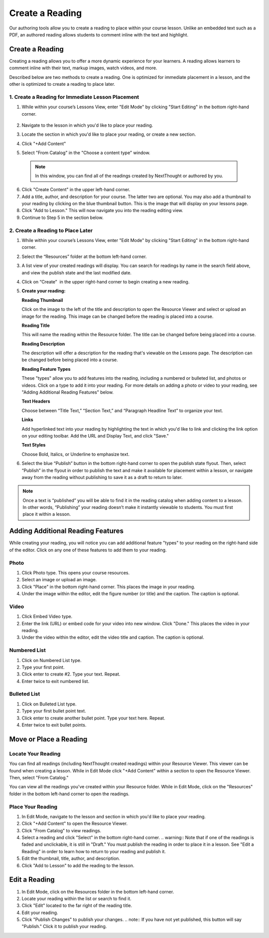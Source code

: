 =========================
Create a Reading
=========================

Our authoring tools allow you to create a reading to place within your
course lesson. Unlike an embedded text such as a PDF, an authored
reading allows students to comment inline with the text and highlight.

Create a Reading
----------------
Creating a reading allows you to offer a more dynamic experience for your learners. A reading allows learners to comment inline with their text, markup images, watch videos, and more.

Described below are two methods to create a reading. One is optimized for immediate placement in a lesson, and the other is optimized to create a reading to place later.

1. Create a Reading for Immediate Lesson Placement
^^^^^^^^^^^^^^^^^^^^^^^^^^^^^^^^^^^^^^^^^^^^^^^^^^

1. While within your course’s Lessons View, enter "Edit Mode" by clicking "Start Editing" in the bottom right-hand corner.
    
	|image114|
  
2. Navigate to the lesson in which you'd like to place your reading.
  
3. Locate the section in which you'd like to place your reading, or create a new section.
  
4. Click "+Add Content" 
  
5. Select "From Catalog" in the "Choose a content type" window.

  .. note:: In this window, you can find all of the readings created by NextThought or authored by you.
  
  |image123|
  
6. Click "Create Content" in the upper left-hand corner.
  
7. Add a title, author, and description for your course. The latter two are optional. You may also add a thumbnail to your reading by clicking on the blue thumbnail button. This is the image that will display on your lessons page.
  
8. Click "Add to Lesson." This will now navigate you into the reading editing view. 

9. Continue to Step 5 in the section below.


2. Create a Reading to Place Later
^^^^^^^^^^^^^^^^^^^^^^^^^^^^^^^^^^^

1. While within your course’s Lessons View, enter "Edit Mode" by clicking "Start Editing" in the bottom right-hand corner.
   
   |image114|

2. Select the “Resources” folder at the bottom left-hand corner.

   |image116|

3. A list view of your created readings will display. You can search for readings by name in the search field above, and view the publish state
   and the last modified date. 

   |Screen Shot 2017-03-24 at 10.36.34 AM.png|

4. Click on “Create”  in the upper right-hand corner to begin creating a new reading.

   |image119|

5. **Create your reading:** 

   **Reading Thumbnail**

   Click on the image to the left of the title and description to open the Resource Viewer and select or upload an image for the reading. This image can be changed before the reading is placed into a course.

   **Reading Title**

   This will name the reading within the Resource folder. The title can be changed before being placed into a course.

   **Reading Description**

   The description will offer a description for the reading that's viewable on the Lessons page. The description can be changed before being placed into a course.

   **Reading Feature Types**
   
   These "types" allow you to add features into the reading, including a numbered or bulleted list, and photos or videos. Click on a type to add it into your reading. For more details on adding a photo or video to your reading, see "Adding Additional Reading Features" below.
   
   **Text Headers**
   
   Choose between “Title Text,” “Section Text,” and “Paragraph Headline Text” to organize your text.
   
   **Links**
   
   Add hyperlinked text into your reading by highlighting the text in which you'd like to link and clicking the link option on your editing toolbar. Add the URL and Display Text, and click "Save."
   
   **Text Styles**
   
   Choose Bold, Italics, or Underline to emphasize text.


6. Select the blue “Publish” button in the bottom right-hand corner to open the publish state flyout. Then, select “Publish” in the flyout in order to publish the text and make it available for placement within a lesson, or navigate away from the reading without publishing to save it as a draft to return to later.
   
   |image122|


.. note:: Once a text is “published” you will be able to find it in the reading catalog when adding content to a lesson. In other words, “Publishing” your reading doesn’t make it instantly viewable to students. You must first place it within a lesson.


Adding Additional Reading Features
----------------------------------

While creating your reading, you will notice you can add additional feature "types" to your reading on the right-hand side of the editor. Click on any one of these features to add them to your reading.

Photo
^^^^^^

1. Click Photo type. This opens your course resources.

2.  Select an image or upload an image.

3. Click "Place" in the bottom right-hand corner. This places the image in your reading.

4. Under the image within the editor, edit the figure number (or title) and the caption. The caption is optional.


Video
^^^^^^

1. Click Embed Video type.

2. Enter the link (URL) or embed code for your video into new window. Click "Done." This places the video in your reading.

3. Under the video within the editor, edit the video title and caption. The caption is optional.


Numbered List
^^^^^^^^^^^^^^

1. Click on Numbered List type.

2. Type your first point.

3. Click enter to create #2. Type your text. Repeat.

4. Enter twice to exit numbered list.

Bulleted List
^^^^^^^^^^^^^^

1. Click on Bulleted List type.

2. Type your first bullet point text.

3. Click enter to create another bullet point. Type your text here. Repeat.

4. Enter twice to exit bullet points.

Move or Place a Reading
------------------------

Locate Your Reading
^^^^^^^^^^^^^^^^^^^^

You can find all readings (including NextThought created readings) within your Resource Viewer. This viewer can be found when creating a lesson. While in Edit Mode click "+Add Content" within a section to open the Resource Viewer. Then, select "From Catalog."

You can view all the readings you've created within your Resource folder. While in Edit Mode, click on the "Resources" folder in the bottom left-hand corner to open the readings.

Place Your Reading
^^^^^^^^^^^^^^^^^^^

1. In Edit Mode, navigate to the lesson and section in which you'd like to place your reading.

2. Click "+Add Content" to open the Resource Viewer.

3. Click "From Catalog" to view readings.
   
4. Select a reading and click "Select" in the bottom right-hand corner.
   .. warning:: Note that if one of the readings is faded and unclickable, it is still in "Draft." You must publish the reading in order to place it in a lesson. See "Edit a Reading" in order to learn how to return to your reading and publish it.
   
5. Edit the thumbnail, title, author, and description. 

6. Click "Add to Lesson" to add the reading to the lesson.

Edit a Reading
--------------

1. In Edit Mode, click on the Resources folder in the bottom left-hand corner.

2. Locate your reading within the list or search to find it.

3. Click "Edit" located to the far right of the reading title. 

4. Edit your reading.

5. Click "Publish Changes" to publish your changes. 
   .. note:: If you have not yet published, this button will say "Publish." Click it to publish your reading.


.. |image114| image:: images/image24.png
.. |image115| image:: images/image53.png
.. |image116| image:: images/image82.png
.. |image117| image:: images/image67.png
.. |Screen Shot 2017-03-24 at 10.36.34 AM.png| image:: images/image40.png
.. |image119| image:: images/image33.png
.. |image120| image:: images/image56.png
.. |image121| image:: images/image103.png
.. |image122| image:: images/image71.png
.. |image123| image:: images/image59.png
